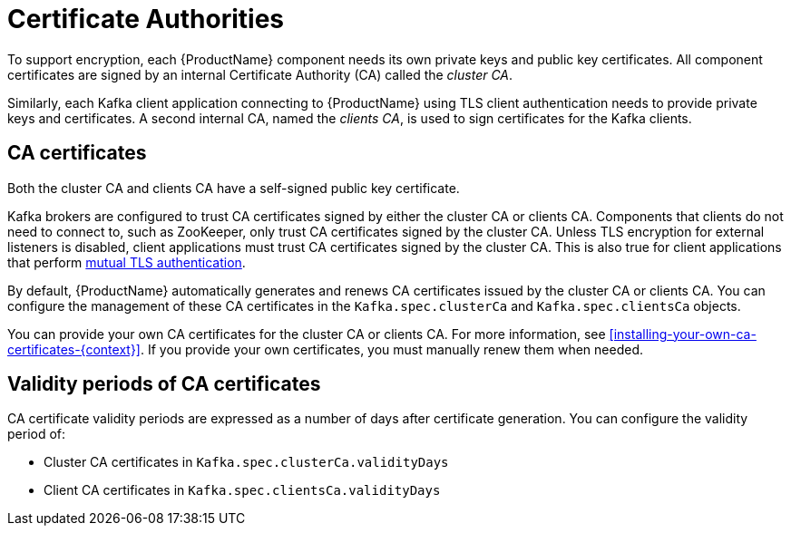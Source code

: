 // Module included in the following assemblies:
//
// assembly-security.adoc

[id='certificate-authorities-{context}']
= Certificate Authorities

To support encryption, each {ProductName} component needs its own private keys and public key certificates.
All component certificates are signed by an internal Certificate Authority (CA) called the _cluster CA_.

Similarly, each Kafka client application connecting to {ProductName} using TLS client authentication needs to provide private keys and certificates.
A second internal CA, named the _clients CA_, is used to sign certificates for the Kafka clients. 

== CA certificates

Both the cluster CA and clients CA have a self-signed public key certificate.

Kafka brokers are configured to trust CA certificates signed by either the cluster CA or clients CA.
Components that clients do not need to connect to, such as ZooKeeper, only trust CA certificates signed by the cluster CA.
Unless TLS encryption for external listeners is disabled, client applications must trust CA certificates signed by the cluster CA.
This is also true for client applications that perform xref:con-mutual-tls-authentication-using-uo[mutual TLS authentication]. 

By default, {ProductName} automatically generates and renews CA certificates issued by the cluster CA or clients CA.
You can configure the management of these CA certificates in the `Kafka.spec.clusterCa` and `Kafka.spec.clientsCa` objects.

You can provide your own CA certificates for the cluster CA or clients CA.
For more information, see xref:installing-your-own-ca-certificates-{context}[].
If you provide your own certificates, you must manually renew them when needed.

== Validity periods of CA certificates

CA certificate validity periods are expressed as a number of days after certificate generation.
You can configure the validity period of:

* Cluster CA certificates in `Kafka.spec.clusterCa.validityDays`
* Client CA certificates in `Kafka.spec.clientsCa.validityDays`
